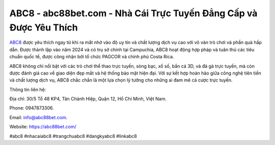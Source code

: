 ABC8 - abc88bet.com - Nhà Cái Trực Tuyến Đẳng Cấp và Được Yêu Thích
===================================

`ABC8 <https://abc88bet.com/>`_ được yêu thích ngay từ khi ra mắt nhờ vào độ uy tín và chất lượng dịch vụ cao với vô vàn trò chơi và phần quà hấp dẫn. Được thành lập vào năm 2024 và có trụ sở chính tại Campuchia, ABC8 hoạt động hợp pháp và tuân thủ các tiêu chuẩn quốc tế, được công nhận bởi tổ chức PAGCOR và chính phủ Costa Rica. 

ABC8 không chỉ nổi bật với các trò chơi thể thao trực tuyến, sòng bạc, xổ số, bắn cá 3D, và đá gà trực tuyến, mà còn được đánh giá cao về giao diện đẹp mắt và hệ thống bảo mật hiện đại. Với sự kết hợp hoàn hảo giữa công nghệ tiên tiến và chất lượng dịch vụ, ABC8 chắc chắn là một lựa chọn lý tưởng cho những ai đam mê cá cược trực tuyến.

Thông tin liên hệ: 

Địa chỉ: 30/5 Tổ 48 KP4, Tân Chánh Hiệp, Quận 12, Hồ Chí Minh, Việt Nam. 

Phone: 0947873306. 


Email: info@abc88bet.com. 

Website: https://abc88bet.com/

#abc8 #nhacaiabc8 #trangchuabc8 #dangkyabc8 #linkabc8
